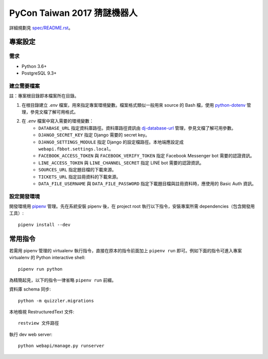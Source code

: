 ============================
PyCon Taiwan 2017 猜謎機器人
============================

詳細規劃見 `spec/README.rst <./spec/README.rst>`_。


專案設定
=============

需求
---------

* Python 3.6+
* PostgreSQL 9.3+


建立需要檔案
------------

註：專案根目錄即本檔案所在目錄。

1. 在根目錄建立 `.env` 檔案，用來指定專案環境變數。檔案格式類似一般用來 source 的 Bash 檔，使用 `python-dotenv`_ 管理，參見文檔了解可用格式。

2. 在 `.env` 檔案中寫入需要的環境變數：
    * ``DATABASE_URL`` 指定資料庫路徑。資料庫路徑資訊由 `dj-database-url`_ 管理，參見文檔了解可用參數。
    * ``DJANGO_SECRET_KEY`` 指定 Django 需要的 secret key。
    * ``DJANGO_SETTINGS_MODULE`` 指定 Django 的設定檔路徑。本地端應設定成 ``webapi.fbbot.settings.local``。
    * ``FACEBOOK_ACCESS_TOKEN`` 與 ``FACEBOOK_VERIFY_TOKEN`` 指定 Facebook Messenger bot 需要的認證資訊。
    * ``LINE_ACCESS_TOKEN`` 與 ``LINE_CHANNEL_SECRET`` 指定 LINE bot 需要的認證資訊。
    * ``SOURCES_URL`` 指定題目檔的下載來源。
    * ``TICKETS_URL`` 指定註冊資料的下載來源。
    * ``DATA_FILE_USERNAME`` 與 ``DATA_FILE_PASSWORD`` 指定下載題目檔與註冊資料時，應使用的 Basic Auth 資訊。

.. _`python-dotenv`: https://github.com/theskumar/python-dotenv
.. _`dj-database-url`: https://github.com/kennethreitz/dj-database-url


設定開發環境
------------

開發環境用 pipenv_ 管理。先在系統安裝 pipenv 後，在 project root 執行以下指令，安裝專案所需 dependencies（包含開發用工具）::

    pipenv install --dev

.. _pipenv: http://docs.pipenv.org


常用指令
=========

若需用 pipenv 管理的 virtualenv 執行指令，直接在原本的指令前面加上 ``pipenv run`` 即可。例如下面的指令可進入專案 virtualenv 的 Python interactive shell::

    pipenv run python

為精簡起見，以下的指令一律省略 ``pipenv run`` 前綴。

資料庫 schema 同步::

    python -m quizzler.migrations


本地檢視 RestructuredText 文件::

    restview 文件路徑


執行 dev web server::

    python webapi/manage.py runserver
